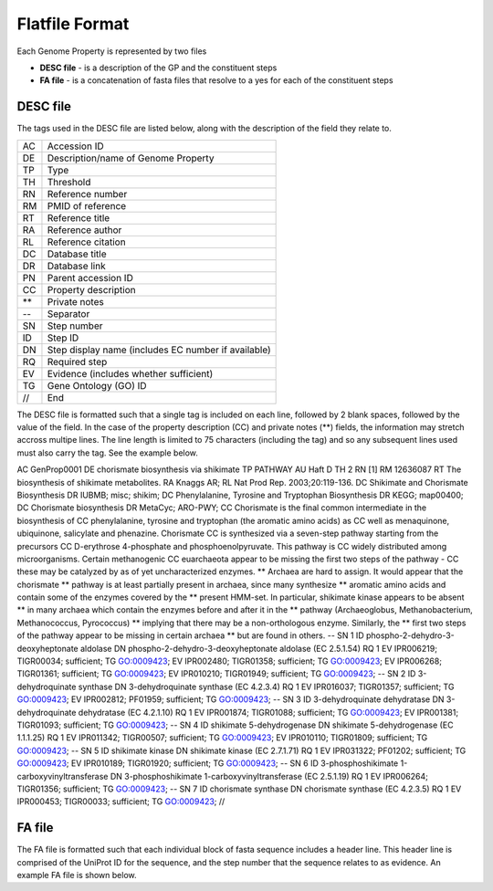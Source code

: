 ===============
Flatfile Format
===============

Each Genome Property is represented by two files

+ **DESC file** - is a description of the GP and the constituent steps
+ **FA file** - is a concatenation of fasta files that resolve to a yes for each of the constituent steps

---------
DESC file
---------

The tags used in the DESC file are listed below, along with the description of the field they relate to.

+----+----------------------------------------------------+
| AC | Accession ID                                       |
+----+----------------------------------------------------+
| DE | Description/name of Genome Property                |
+----+----------------------------------------------------+
| TP | Type                                               |
+----+----------------------------------------------------+
| TH | Threshold                                          |
+----+----------------------------------------------------+
| RN | Reference number                                   |
+----+----------------------------------------------------+
| RM | PMID of reference                                  |
+----+----------------------------------------------------+
| RT | Reference title                                    |
+----+----------------------------------------------------+
| RA | Reference author                                   |
+----+----------------------------------------------------+
| RL | Reference citation                                 |
+----+----------------------------------------------------+
| DC | Database title                                     |
+----+----------------------------------------------------+
| DR | Database link                                      |
+----+----------------------------------------------------+
| PN | Parent accession ID                                |
+----+----------------------------------------------------+
| CC | Property description                               |
+----+----------------------------------------------------+
| ** | Private notes                                      |
+----+----------------------------------------------------+
| -- | Separator                                          |
+----+----------------------------------------------------+
| SN | Step number                                        |
+----+----------------------------------------------------+
| ID | Step ID                                            |
+----+----------------------------------------------------+
| DN | Step display name (includes EC number if available)|
+----+----------------------------------------------------+
| RQ | Required step                                      |
+----+----------------------------------------------------+
| EV | Evidence (includes whether sufficient)             |
+----+----------------------------------------------------+
| TG | Gene Ontology (GO) ID                              |
+----+----------------------------------------------------+
| // | End                                                |
+----+----------------------------------------------------+

The DESC file is formatted such that a single tag is included on each line, followed by 2 blank spaces, followed by the value of the field. In the case of the property description (CC) and private notes (**) fields, the information may stretch accross multipe lines. The line length is limited to 75 characters (including the tag) and so any subsequent lines used must also carry the tag. See the example below.



AC  GenProp0001  
DE  chorismate biosynthesis via shikimate  
TP  PATHWAY  
AU  Haft D  
TH  2  
RN  [1]  
RM  12636087  
RT  The biosynthesis of shikimate metabolites.
RA  Knaggs AR;
RL  Nat Prod Rep. 2003;20:119-136.
DC  Shikimate and Chorismate Biosynthesis
DR  IUBMB; misc; shikim;
DC  Phenylalanine, Tyrosine and Tryptophan Biosynthesis
DR  KEGG; map00400;
DC  Chorismate biosynthesis
DR  MetaCyc; ARO-PWY;
CC  Chorismate is the final common intermediate in the biosynthesis of
CC  phenylalanine, tyrosine and tryptophan (the aromatic amino acids) as
CC  well as menaquinone, ubiquinone, salicylate and phenazine.  Chorismate
CC  is synthesized via a seven-step pathway starting from the precursors
CC  D-erythrose 4-phosphate and phosphoenolpyruvate.  This pathway is
CC  widely distributed among microorganisms.  Certain methanogenic
CC  euarchaeota appear to be missing the first two steps of the pathway -
CC  these may be catalyzed by as of yet uncharacterized enzymes.
**  Archaea are hard to assign.  It would appear that the chorismate
**  pathway is at least partially present in archaea, since many synthesize
**  aromatic amino acids and contain some of the enzymes covered by the
**  present HMM-set.  In particular, shikimate kinase appears to be absent
**  in many archaea which contain the enzymes before and after it in the
**  pathway (Archaeoglobus, Methanobacterium, Methanococcus, Pyrococcus)
**  implying that there may be a non-orthologous enzyme.  Similarly, the
**  first two steps of the pathway appear to be missing in certain archaea
**  but are found in others.
--
SN  1
ID  phospho-2-dehydro-3-deoxyheptonate aldolase
DN  phospho-2-dehydro-3-deoxyheptonate aldolase (EC 2.5.1.54)
RQ  1
EV  IPR006219; TIGR00034; sufficient;
TG  GO:0009423;
EV  IPR002480; TIGR01358; sufficient;
TG  GO:0009423;
EV  IPR006268; TIGR01361; sufficient;
TG  GO:0009423;
EV  IPR010210; TIGR01949; sufficient;
TG  GO:0009423;
--
SN  2
ID  3-dehydroquinate synthase
DN  3-dehydroquinate synthase (EC 4.2.3.4)
RQ  1
EV  IPR016037; TIGR01357; sufficient;
TG  GO:0009423;
EV  IPR002812; PF01959; sufficient;
TG  GO:0009423;
--
SN  3
ID  3-dehydroquinate dehydratase
DN  3-dehydroquinate dehydratase (EC  4.2.1.10)
RQ  1
EV  IPR001874; TIGR01088; sufficient;
TG  GO:0009423;
EV  IPR001381; TIGR01093; sufficient;
TG  GO:0009423;
--
SN  4
ID  shikimate 5-dehydrogenase
DN  shikimate 5-dehydrogenase (EC  1.1.1.25)
RQ  1
EV  IPR011342; TIGR00507; sufficient;
TG  GO:0009423;
EV  IPR010110; TIGR01809; sufficient;
TG  GO:0009423;
--
SN  5
ID  shikimate kinase
DN  shikimate kinase (EC  2.7.1.71)
RQ  1
EV  IPR031322; PF01202; sufficient;
TG  GO:0009423;
EV  IPR010189; TIGR01920; sufficient;
TG  GO:0009423;
--
SN  6
ID  3-phosphoshikimate 1-carboxyvinyltransferase
DN  3-phosphoshikimate 1-carboxyvinyltransferase (EC  2.5.1.19)
RQ  1
EV  IPR006264; TIGR01356; sufficient;
TG  GO:0009423;
--
SN  7
ID  chorismate synthase
DN  chorismate synthase (EC  4.2.3.5)
RQ  1
EV  IPR000453; TIGR00033; sufficient;
TG  GO:0009423;
//

---------
FA file
---------

The FA file is formatted such that each individual block of fasta sequence includes a header line. This header line is comprised of the UniProt ID for the sequence, and the step number that the sequence relates to as evidence. An example FA file is shown below.


